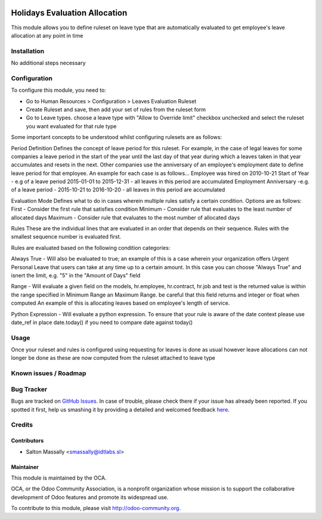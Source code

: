 .. image:: https://img.shields.io/badge/licence-AGPL--3-blue.svg
   :target: http://www.gnu.org/licenses/agpl-3.0-standalone.html
   :alt: License: AGPL-3

==============================
Holidays Evaluation Allocation
==============================

This module allows you to define ruleset on leave type that are automatically
evaluated to get employee's leave allocation at any point in time

Installation
============

No additional steps necessary

Configuration
=============

To configure this module, you need to:

* Go to Human Resources > Configuration > Leaves Evaluation Ruleset
* Create Ruleset and save, then add your set of rules from the ruleset form
* Go to Leave types. choose a leave type with "Allow to Override limit" checkbox unchecked and select the ruleset you want evaluated for that rule type

Some important concepts to be understood whilst configuring rulesets are as follows:

Period Definition 
Defines the concept of leave period for this ruleset. For example, in the case of legal leaves
for some companies a leave period in the start of the year until the last day of that year during which
a leaves taken in that year accumulates and resets in the next.
Other companies use the anniversary of an employee's employment date to define leave period for that employee.
An example for each case is as follows...
Employee was hired on 2010-10-21
Start of Year - e.g of a leave period  2015-01-01 to 2015-12-31 - all leaves in this period are accumulated
Employment Anniversary -e.g. of a leave period - 2015-10-21 to 2016-10-20 - all leaves in this period are accumulated

Evaluation Mode
Defines what to do in cases wherein multiple rules satisfy a certain condition.
Options are as follows:
First - Consider the first rule that satisfies condition 
Minimum - Consider rule that evaluates to the least number of allocated days 
Maximum - Consider rule that evaluates to the most number of allocated days 

Rules
These are the individual lines that are evaluated in an order that depends on their sequence.
Rules with the smallest sequence number is evaluated first.

Rules are evaluated based on the following condition categories:

Always True - Will also be evaluated to true; an example of this is a case wherein your
organization offers Urgent Personal Leave that users can take at any time up to a certain amount.
In this case you can choose "Always True" and isnert the limit, e.g. "5" in the "Amount of Days" field

Range - Will evaluate a given field on the models, hr.employee, hr.contract, hr.job and test is the returned
value is within the range specified in Minimum Range an Maximum Range. 
be careful that this field returns and integer or float when computed
An example of this is allocating leaves based on employee's length of service.

Python Expression - Will evaluate a python expression. To ensure that your rule is aware of the date context
please use date_ref in place date.today() if you need to compare date against today()


Usage
=====

Once your ruleset and rules is configured using requesting for leaves is done as usual however leave allocations can not longer be done
as these are now computed from the ruleset attached to leave type

.. image:: https://odoo-community.org/website/image/ir.attachment/5784_f2813bd/datas
   :alt: Try me on Runbot
   :target: https://runbot.odoo-community.org/runbot/{repo_id}/{branch}

.. repo_id is available in https://github.com/OCA/maintainer-tools/blob/master/tools/repos_with_ids.txt
.. branch is "8.0" for example

Known issues / Roadmap
======================


Bug Tracker
===========

Bugs are tracked on `GitHub Issues <https://github.com/OCA/
{project_repo}/issues>`_.
In case of trouble, please check there if your issue has already been reported.
If you spotted it first, help us smashing it by providing a detailed and welcomed feedback `here <https://github.com/OCA/
{project_repo}/issues/new?body=module:%20
{module_name}%0Aversion:%20
{version}%0A%0A**Steps%20to%20reproduce**%0A-%20...%0A%0A**Current%20behavior**%0A%0A**Expected%20behavior**>`_.


Credits
=======

Contributors
------------

* Salton Massally <smassally@idtlabs.sl>

Maintainer
----------

.. image:: https://odoo-community.org/logo.png
   :alt: Odoo Community Association
   :target: https://odoo-community.org

This module is maintained by the OCA.

OCA, or the Odoo Community Association, is a nonprofit organization whose
mission is to support the collaborative development of Odoo features and
promote its widespread use.

To contribute to this module, please visit http://odoo-community.org.